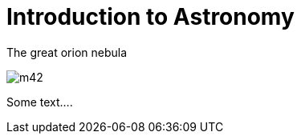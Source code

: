 = Introduction to Astronomy


.The great orion nebula
image:m42.jpg[caption='The Great orion Nebula']

Some text....